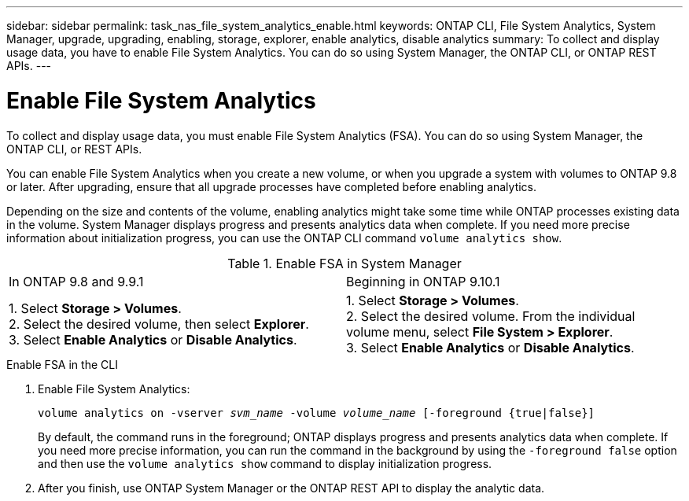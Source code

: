 ---
sidebar: sidebar
permalink: task_nas_file_system_analytics_enable.html
keywords: ONTAP CLI, File System Analytics, System Manager, upgrade, upgrading, enabling, storage, explorer, enable analytics, disable analytics
summary: To collect and display usage data, you have to enable File System Analytics. You can do so using System Manager, the ONTAP CLI, or ONTAP REST APIs.
---

= Enable File System Analytics
:toc: macro
:toclevels: 1
:hardbreaks:
:nofooter:
:icons: font
:linkattrs:
:imagesdir: ./media/

[.lead]
To collect and display usage data, you must enable File System Analytics (FSA). You can do so using System Manager, the ONTAP CLI, or REST APIs.

You can enable File System Analytics when you create a new volume, or when you upgrade a system with volumes to ONTAP 9.8 or later. After upgrading, ensure that all upgrade processes have completed before enabling analytics.

Depending on the size and contents of the volume, enabling analytics might take some time while ONTAP processes existing data in the volume. System Manager displays progress and presents analytics data when complete. If you need more precise information about initialization progress, you can use the ONTAP CLI command `volume analytics show`.

.Enable FSA in System Manager
|===
|In ONTAP 9.8 and 9.9.1 |Beginning in ONTAP 9.10.1
| 1. Select *Storage > Volumes*.
 2. Select the desired volume, then select *Explorer*.
 3. Select *Enable Analytics* or *Disable Analytics*.
| 1. Select *Storage > Volumes*.
2. Select the desired volume. From the individual volume menu, select *File System > Explorer*.
3. Select *Enable Analytics* or *Disable Analytics*.
|===

.Enable FSA in the CLI
. Enable File System Analytics:
+
`volume analytics on -vserver _svm_name_ -volume _volume_name_ [-foreground {true|false}]`
+
By default, the command runs in the foreground; ONTAP displays progress and presents analytics data when complete. If you need more precise information, you can run the command in the background by using the `-foreground false` option and then use the `volume analytics show` command to display initialization progress.
. After you finish, use ONTAP System Manager or the ONTAP REST API to display the analytic data.

//28Sep2020, BURT 1289113, forry
